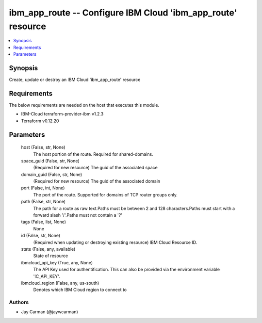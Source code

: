 
ibm_app_route -- Configure IBM Cloud 'ibm_app_route' resource
=============================================================

.. contents::
   :local:
   :depth: 1


Synopsis
--------

Create, update or destroy an IBM Cloud 'ibm_app_route' resource



Requirements
------------
The below requirements are needed on the host that executes this module.

- IBM-Cloud terraform-provider-ibm v1.2.3
- Terraform v0.12.20



Parameters
----------

  host (False, str, None)
    The host portion of the route. Required for shared-domains.


  space_guid (False, str, None)
    (Required for new resource) The guid of the associated space


  domain_guid (False, str, None)
    (Required for new resource) The guid of the associated domain


  port (False, int, None)
    The port of the route. Supported for domains of TCP router groups only.


  path (False, str, None)
    The path for a route as raw text.Paths must be between 2 and 128 characters.Paths must start with a forward slash '/'.Paths must not contain a '?'


  tags (False, list, None)
    None


  id (False, str, None)
    (Required when updating or destroying existing resource) IBM Cloud Resource ID.


  state (False, any, available)
    State of resource


  ibmcloud_api_key (True, any, None)
    The API Key used for authentification. This can also be provided via the environment variable 'IC_API_KEY'.


  ibmcloud_region (False, any, us-south)
    Denotes which IBM Cloud region to connect to













Authors
~~~~~~~

- Jay Carman (@jaywcarman)

